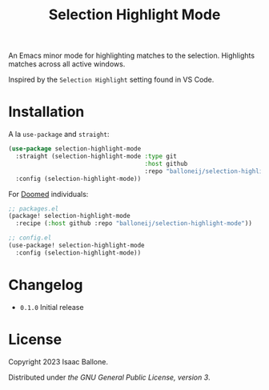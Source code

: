 #+title: Selection Highlight Mode

[[https://github.com/balloneij/selection-highlight-mode][file:demo.gif]]

An Emacs minor mode for highlighting matches to the selection.
Highlights matches across all active windows.

Inspired by the ~Selection Highlight~ setting found in VS Code.

* Installation

A la ~use-package~ and ~straight~:

#+begin_src emacs-lisp
(use-package selection-highlight-mode
  :straight (selection-highlight-mode :type git
                                      :host github
                                      :repo "balloneij/selection-highlight-mode")
  :config (selection-highlight-mode))
#+end_src

For [[https://github.com/doomemacs/doomemacs][Doomed]] individuals:

#+begin_src emacs-lisp
;; packages.el
(package! selection-highlight-mode
  :recipe (:host github :repo "balloneij/selection-highlight-mode"))

;; config.el
(use-package! selection-highlight-mode
  :config (selection-highlight-mode))
#+end_src

* Changelog
- ~0.1.0~ Initial release

* License
Copyright 2023 Isaac Ballone.

Distributed under [[LICENSE][the GNU General Public License, version 3]].
